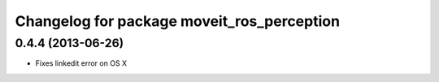 ^^^^^^^^^^^^^^^^^^^^^^^^^^^^^^^^^^^^^^^^^^^
Changelog for package moveit_ros_perception
^^^^^^^^^^^^^^^^^^^^^^^^^^^^^^^^^^^^^^^^^^^

0.4.4 (2013-06-26)
------------------
* Fixes linkedit error on OS X

